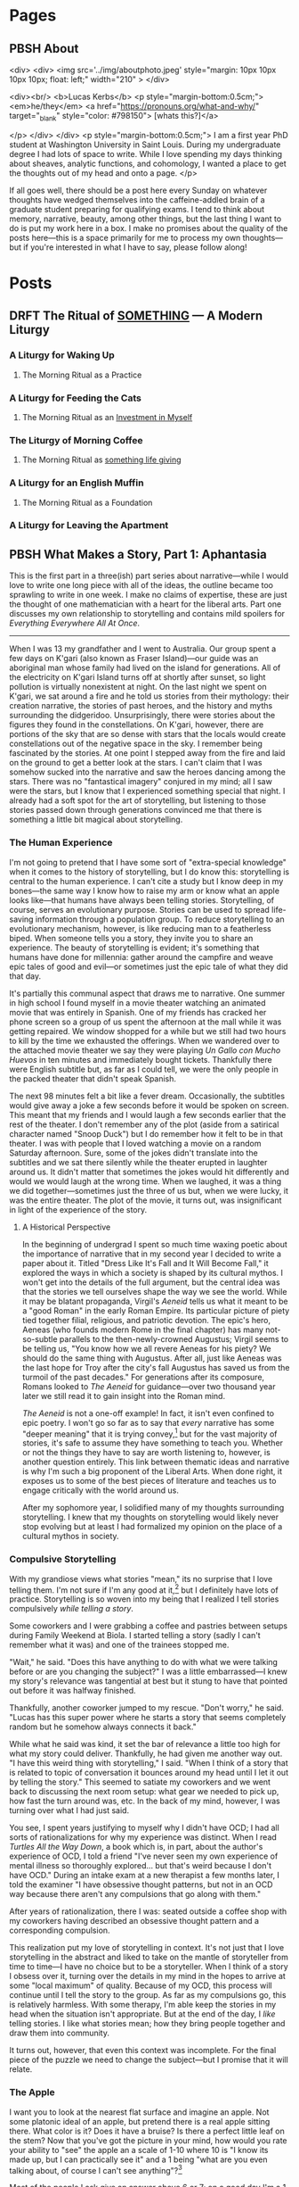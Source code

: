 #+hugo_base_dir: ../
#+hugo_front_matter_key_replace: author>authors
#+hugo_front_matter_format: yaml


* Pages
:PROPERTIES:
:EXPORT_HUGO_CUSTOM_FRONT_MATTER: :noauthor true :nocomment true :nodate true :nopaging true :noread true
:EXPORT_HUGO_MENU: :menu main
:EXPORT_HUGO_SECTION:
:END:
** PBSH About
CLOSED: [2022-09-14 Wed 23:14]
:PROPERTIES:
:EXPORT_HUGO_CUSTOM_FRONT_MATTER: :noauthor true :nocomment true :nodate true :nopaging true :noread true
:VISIBILITY: folded
:END:
#+BEGIN_COMMENT
Since there is embedded html in this page, things don't work right with ox-hugo.
I'm just going to edit the about-me.md for now instead. Below is a backup of
what the .md file should look like.

In case you ever change your mind, here is the command that needs to go in the
"properties" drop down to export correctly.
:EXPORT_FILE_NAME: about-me
#+END_COMMENT
<div>
<div>
<img src='../img/aboutphoto.jpeg' style="margin: 10px 10px 10px 10px; float: left;" width="210" >
</div>

<div><br/>
<b>Lucas Kerbs</b>
<p style="margin-bottom:0.5cm;">
<em>he/they</em> <a href="https://pronouns.org/what-and-why/" target="_blank" style="color: #798150"> [whats this?]</a>

</p>
</div>
</div>
<p style="margin-bottom:0.5cm;">
I am a first year PhD student at Washington University in Saint Louis. During my
undergraduate degree I had lots of space to write. While I love spending my days
thinking about sheaves, analytic functions, and cohomology, I wanted a place to
get the thoughts out of my head and onto a page.
</p>


If all goes well, there should be a post here every Sunday on whatever thoughts
have wedged themselves into the caffeine-addled brain of a graduate student
preparing for qualifying exams. I tend to think about memory, narrative, beauty,
among other things, but the last thing I want to do is put my work here in a
box. I make no promises about the quality of the posts here---this is a space
primarily for me to process my own thoughts---but if you're interested in what I
have to say, please follow along!
* Posts
:PROPERTIES:
:HUGO_EXPORT_SECTION: posts
:EXPORT_HUGO_FRONT_MATTER_FORMAT: toml
:END:

** DRFT The Ritual of _SOMETHING_ --- A Modern Liturgy
:PROPERTIES:
:EXPORT_FILE_NAME: a-modern-liturgy
:END:
*** A Liturgy for Waking Up
**** The Morning Ritual as a Practice
*** A Liturgy for Feeding the Cats
**** The Morning Ritual as an _Investment in Myself_
*** The Liturgy of Morning Coffee
**** The Morning Ritual as _something life giving_
*** A Liturgy for an English Muffin
**** The Morning Ritual as a Foundation
*** A Liturgy for Leaving the Apartment

** PBSH What Makes a Story, Part 1: Aphantasia
CLOSED: [2022-10-02 Sun 23:54]
:PROPERTIES:
:VISIBILITY: folded
:EXPORT_FILE_NAME: wmas-one-aphantasia
:EXPORT_HUGO_CUSTOM_FRONT_MATTER: :featuredImage "/img/wmas-apple.jpeg" :featuredImagePreview  "/img/wmas-apple.jpeg"
:EXPORT_HUGO_CUSTOM_FRONT_MATTER: :summary "Storytelling with mind blindnees"
:END:

This is the first part in a three(ish) part series about narrative---while I would love to
write one long piece with all of the ideas, the outline became too sprawling to
write in one week. I make no claims of expertise, these are just the thought of
one mathematician with a heart for the liberal arts. Part one discusses my own
relationship to storytelling
and contains mild spoilers for /Everything Everywhere All At Once/.

-----

When I was 13 my grandfather and I went to Australia. Our group spent a few days
on K'gari (also known as Fraser Island)---our guide was an aboriginal man whose
family had lived on the island for generations. All of the electricity on
K'gari Island turns off at shortly after sunset, so light pollution is virtually
nonexistent at night. On the last night we spent on
K'gari, we sat around a fire and he told us stories from their mythology:
their creation narrative, the stories of past heroes, and the history and myths
surrounding the didgeridoo. Unsurprisingly, there were stories about the figures
they found in the constellations. On K'gari, however, there are portions of the
sky that are so dense with stars that the locals would create constellations out
of the negative space in the sky. I remember being fascinated by the stories. At
one point I stepped away from the fire and laid on the ground to get a better
look at the stars. I can't claim that I was somehow sucked into the
narrative and saw the heroes dancing among the stars. There was no "fantastical
imagery" conjured in my mind; all I saw were the stars,
but I know that I experienced something special that night.  I already had a soft
spot for the art of storytelling, but listening to those stories passed down
through generations convinced me that there is something a little bit magical
about storytelling.


*** The Human Experience
I'm not going to pretend that I have some sort of "extra-special knowledge" when
it comes to the history of storytelling, but I do know this: storytelling is
central to the human experience. I can't cite a study but I know deep in my
bones---the same way I know how to raise my arm or know what an apple looks
like---that humans have always been telling stories. Storytelling, of course,
serves an evolutionary purpose. Stories can be used to spread life-saving
information through a population group. To reduce storytelling to an
evolutionary mechanism, however, is like reducing man to a featherless biped.
When someone tells you a story, they invite you to share an experience. The
beauty of storytelling is evident; it's something that humans have done for
millennia: gather around the campfire and weave epic tales of good and evil---or
sometimes just the epic tale of what they did that day.

It's partially this communal aspect that draws me to narrative.
One summer in high school I found myself in a movie theater watching an animated
movie that was entirely in Spanish. One of my friends has cracked her phone
screen so a group of us spent the afternoon at the mall while it was getting
repaired. We window shopped for a while but we still had two hours to kill
by the time we exhausted the offerings. When we wandered over to the attached
movie theater we say they were playing /Un Gallo con Mucho Huevos/ in ten minutes
and immediately bought tickets. Thankfully there were English subtitle but, as
far as I could tell, we were the only people in the packed theater that didn't
speak Spanish.

The next 98 minutes felt a bit like a fever dream. Occasionally, the subtitles
would give away a joke a few seconds before it would be spoken on screen. This
meant that  my friends and I would laugh a few seconds earlier that the rest of
the theater. I don't remember any of the plot (aside from a satirical character
named "Snoop Duck") but I do remember how it felt to be in that theater. I was
with people that I loved watching a movie on a random Saturday afternoon. Sure,
some of the jokes didn't translate into the subtitles and we sat there silently
while the theater erupted in laughter around us. It didn't matter that sometimes
the jokes would hit differently and would we would laugh at the wrong time. When
we laughed, it was a thing we did together---sometimes just the three of us but,
when we were lucky, it was the entire theater.
The plot of the movie, it turns out, was insignificant in light of the experience
of the story.

**** A Historical Perspective
In the beginning of undergrad I spent so much time waxing poetic about the
importance of narrative that in my second year I decided to write a paper about
it. Titled "Dress Like It's Fall and It Will Become Fall," it explored the ways
in which a society is shaped by its cultural mythos. I won't get into the
details of the full argument, but the central idea was that the stories we tell
ourselves shape the way we see the world. While it may be blatant propaganda,
Virgil's /Aeneid/ tells us what it meant to be a "good Roman" in the early Roman
Empire. Its particular picture of piety tied together filial, religious, and
patriotic devotion.
The epic's hero, Aeneas (who founds modern Rome in the final chapter) has many
not-so-subtle parallels to the then-newly-crowned Augustus; Virgil seems to be
telling us, "You know how we all revere Aeneas for his piety? We should do the
same thing with Augustus. After all, just like Aeneas was the last hope for
Troy after the city's fall Augustus has saved us from the turmoil of the past
decades."
For generations after its composure, Romans looked to /The Aeneid/ for
guidance---over two thousand year later we still read it to gain insight into the
Roman mind.

/The Aeneid/ is not a one-off example! In fact, it isn't even confined to epic
poetry. I won't go so far as to say that /every/ narrative has some "deeper
meaning" that it is trying convey,[fn:1] but for the vast majority of stories, it's
safe to assume they have something to teach you. Whether or not the things they
have to say are worth listening to, however, is another question entirely.
This link between thematic ideas and narrative is why I'm such a big proponent
of the Liberal Arts. When done right, it exposes us to some of the best pieces
of literature and teaches us to engage critically with the world around us.

After my sophomore year, I solidified many of my thoughts surrounding
storytelling. I knew that my thoughts on storytelling would likely never stop evolving
but at least I had formalized my opinion on the place of a cultural mythos in society.

*** Compulsive Storytelling
With my grandiose views what stories "mean," its no surprise that I love telling
them. I'm not sure if I'm any good at it,[fn:2] but I definitely have lots of
practice. Storytelling is so woven into my being that I realized I tell
stories compulsively /while telling a story/.

Some coworkers and I were grabbing a coffee and pastries between setups during
Family Weekend at Biola. I started telling a story (sadly I can't remember what it was)
and one of the trainees stopped me.

"Wait," he said. "Does this have anything to
do with what we were talking before or are you changing the subject?"
I was a little embarrassed---I knew my story's relevance was tangential at best but it
stung to have that pointed out before it was halfway finished.

Thankfully, another coworker jumped to my rescue. "Don't worry," he said. "Lucas
has this super power where he starts a story that seems completely random but he
somehow always connects it back."

While what he said was kind, it set the bar of relevance a little too high for
what my story could deliver. Thankfully, he had given me another way out. "I
have this weird thing with storytelling," I said. "When I think of a story that
is related to topic of conversation it bounces around my head until I let it out
by telling the story."
This seemed to satiate my coworkers and we went back to discussing the next room
setup: what gear we needed to pick up, how fast the turn around was, etc. In
the back of my mind, however, I was turning over what I had just said.

You see, I
spent years justifying to myself why I didn't have OCD; I had all sorts of
rationalizations for why my experience was distinct. When I read /Turtles All
the Way Down/, a book which is, in part, about the author's experience of
OCD, I told a friend "I've never seen my own experience of mental illness so
thoroughly explored... but that's weird because I don't have OCD." During an
intake exam at a new therapist a few months later, I told the examiner "I have
obsessive thought patterns, but not in an OCD way because there aren't any
compulsions that go along with them."

After years of rationalization, there I was: seated outside a coffee shop with
my coworkers having described an obsessive thought pattern and a corresponding
compulsion.

This realization put my love of storytelling in context. It's not just that I
love storytelling in the abstract and liked to take on the mantle of
storyteller from time to time---I have no choice but to be a storyteller. When I
think of a story I obsess over it, turning over the details in my mind in the
hopes to arrive at some "local maximum" of quality. Because of my OCD, this
process will continue until I tell the story to the group.
As far as
my compulsions go, this is relatively harmless. With some therapy, I'm able
keep the stories in my head when the situation isn't appropriate. But at the end
of the day, I /like/ telling stories. I like what stories mean; how they bring
people together and draw them into community.

It turns out, however, that even this context was incomplete. For the final
piece of the puzzle we need to change the subject---but I promise that it will relate.

*** The Apple

I want you to look at the nearest flat surface and imagine an apple. Not some
platonic ideal of an apple, but pretend there is a real apple sitting there.
What color is it? Does it have a bruise? Is there a perfect little leaf on the
stem?
Now that you've got the picture in your mind, how would you rate your ability to
"see" the apple an a scale of 1-10 where 10 is "I know its made up, but I can practically see it"
and a 1 being "what are you even talking about, of course I can't see anything"?[fn:3]

Most of the people I ask give an answer above 6 or 7; on a good day I'm a 1.
The concept of a "mind's eye" is totally foreign to me---until recently I
thought it was just a useful metaphor.
I have a condition known as aphantasia, which is sometimes colloquially known as
/mind blindness/. Put simply, there are no pictures in my head.
According to a recent study in the journal of Consciousness and
Cognition,[fn:4] less than 1% of the population have full aphantasia and about 4%
have dim/vague mental imagery (if any at all).

There are some reports of so-called /acquired/ aphantasia (usually the result of
some sort of traumatic brain injury) but mine is congenital---I've had it my
whole life and never known anything else. Until November 2018 (just over a year
after the coffee shop story) I had no idea that I was different. When people
would say "picture a beach" I always thought was a way to say
"think about the ideas of peace and serenity." I figured it, like the piety of
Aeneas, was societal shorthand for a shared concept. Imagine my surprise, then,
when I learned that other people could just "see things" in their head!

Suppose I were to ask you to complete the lyrics, "Mary had a____________." Now
chances are, you were able to fill in /little lamb/ with thinking about it. It's
not like you had to picture Mary in their shepherd's outfit or imagine a sheet
of paper with the lyrics written on it---you just /knew/ the answer. That's what
all knowledge is for me! It's hard to describe it any further without leaning on
visual metaphor. For me, concepts float in a void of nothing, accessible as ideas, but
not as pictures.

Aphantasia affects my memory. The best way I can describe it is that I remember
/that/ things happened but don't remember them /happening/. I've known that my
memory was different since I was in high school. For a long time, it made me sad
that I couldn't remember things in the same way as my peers. To a degree, it
still does, but the context of aphantasia has helped me make my peace with it.

When I tell the story of a memory, however, everything changes. I still can't
"see" it but, for that brief moment, it goes from a list of things that happened
to something that, in some sense, /is happening/.
I can't give an accurate description of what its like to tell a story if you
don't have aphantasia, so maybe this is a universal experience. When I think
about a memory, it's like reading sheet music, but when I tell that same story it's
like seeing an orchestra perform the same
piece---both contain the same information, but the story is alive in a way the
pure memory isn't. Just as every conductor has their own interpretation of a piece
every retelling is slightly different, shaped to the audience and context.

It's no wonder, then, that I love telling stories. This "magic power" they have
to transport us out of the present and into some third place is real---if only
real for me. When I hear into other people tell stories, I don't see the
stories unfold in front of me. Instead, they suck me in and I experience them
the same I experience memory. For me, stories and memories are hopelessly
entwined, each begetting the other in an eternal dance.
The stars above K'gari may not have "come alive" and shown me the heroes of old
but that night something magical happened. Words decay into imprecision when I
try to explain it---they strain, crack, and break under the tension imparted by
experience. Perhaps my love of storytelling is looking to that moment and trying
to recreate it. Perhaps its a consequence of my brain chemistry, a obsessive
thought that needs to be freed or a memory made alive again. Each of these still
feel like a featherless biped, reducing something vast and intricate into a tidy
little box. The beauty of storytelling may be evident, but its nature is
something elusive; a word whispered from the brambles asking us to listen and
follow.


-----
*Author's Note:*
I recommend keeping up with the blog via RSS, but I know that not everyone
uses it (if you've never used it before it's a good way to keep up with
blogs/forums anywhere on the internet). That said, it you would prefer to
receive posts in your email inbox (via MailChimp) there is a form on the "About" page!


[fn:1] I'm sure there are counter examples of "stories that have no deeper
meaning" but these are few and far between and I can't think of any off the top
of my head.

[fn:2] Its one of the things where it's hard to trust the answers you get to the
question of "Am I good at this." They're probably telling the truth, but you
will never know.

[fn:3] For further scale calibration, some people say that they can
"superimpose" the apple into reality---I think that falls somewhere in the 7-8
range. I wish I could help with calibrating this part of the scale but to me the
apple is completely made up and has no visual component.

[fn:4] "The prevalence of aphantasia (imagery weakness) in the general
population" C.J. Dance, A. Ipser, J. Simner, https://doi.org/10.1016/j.concog.2021.103243.


** PBSH Chalkboards and Community :change:memory:@WUSTL:
CLOSED: [2022-09-18 Sun 18:47]
:PROPERTIES:
:EXPORT_FILE_NAME: liked-my-masters-better
:EXPORT_HUGO_CUSTOM_FRONT_MATTER: :featuredImage "/img/chalkmasters.jpeg" :featuredImagePreview  "/img/chalkmasters.jpeg"
:EXPORT_HUGO_CUSTOM_FRONT_MATTER+: :summary "I'm only three weeks into my PhD and something is gnawing at me: I think I liked doing my masters better."
:VISIBILITY: folded
:END:

There's an undergraduate in the graduate algebra class who seems to be in a bit
over his head. While the lectures don't assume any previous knowledge of algebra,
they move quickly if it's your first time seeing the ideas---what an
undergraduate course would cover in the span of 10-12 weeks we are doing in
four. Late last week, he asked the professor a question and I could tell that he
wasn't quite satisfied with the answer. By habit I leaned forward to whisper
something along the lines of "If you want, stop by the grad offices after class
and I can explain" but I stopped myself.  The grad offices the department gave
us don't lend themselves guest visits (but more on that later).  At Cal
Poly (where I did my masters) we always joked that we were packed into the grad
offices like sardines but the offices at Wash U are practically overflowing.

When I met with my academic advisor prior to the start of the
semester, I asked about the office situation. After chuckling he told
me that first years are each given a carrel but assured me that the accommodations
got better as you progressed through the program. A carrel is a little desk unit
with a built-in shelf that you might find in a library.
They're perfectly functional as a desk but the steep walls are a collaborative
point of friction.  The office is an integral part of graduate school---it's a
place to study and rest between classes, to ask your peers for help, and to chat
about anything and everything when the math gets a little too abstract and you
need a break.
While it may come as a surprise to those who are unfamiliar with the peculiar
mannerisms of mathematicians, the center-point of any math office is not the
desk, but the chalkboard.

Mathematicians have a bit of a complex when it comes to chalkboards. Maybe it's for
purely aesthetic reason, but a proper slate chalkboard is just /better/ than a
whiteboard. While everyone has their preference between the brands of
chalk a department might stock, one manufacturer sits king: Hagoromo. Stick of Hagoromo
are slightly wider than your average chalk (so it sits more comfortably in the
hand) and it is coated in a thin layer of wax so that your fingers don't get
dusty. Not everyone uses Hagoromo regularly, but if there is a stick available,
I don't know a single mathematician who would turn it down.  According to
mathematical legend, no one has ever written a false theorem when holding a
stick of Hagoromo. Young mathematicians watch university surplus sales to try
and score a slate chalkboard at a hefty discount. The chalkboard is the
hearth of the mathematical community---where students and professors gather to
share ideas and prove new theorems.

I'm a sucker for tradition, so when I learned about this mathematical quirk
during my senior year of undergrad I went out and bought a cheap chalkboard and
a pack of Hagoromo. While I've never collaborated with anyone on this
chalkboard, it still hangs a few feet to the left of my desk. When I first
started writing on it, I knew that I was participating in a story that stretched
back through generations of math students. It brought me joy to think about a
potential future where I would work on problem sets in an office with my peers.

*** The Art of the Grad Office
**** The Dungeons of Building 38
I moved to San Luis Obispo in February 2021 and spent the first four months doing
classes online. The pandemic was in full swing and
I only stepped foot on campus a handful of times before in-person classes
resumed in September. I spent most of that spring and summer in my apartment
with the occasional trip back to Sacramento. When I started my second year I was
confronted with two disparate truths: I really liked my peers but I knew that
I was moving in less than a year. I'm too much of a romantic to pretend that I
wasn't going to make friends but that deadline loomed over SLO just like the
golden hills.

I quickly fell into a rhythm in SLO, with the weeks marked by Taco Tuesdays,
grading quizzes, and puzzling through Dr. Brussel's pathological problem sets.
Our offices were simple---roughly the square footage of a dorm room, four heavy
duty 8' tables topped with iMacs and ancient printers lined three of the walls
with a chalkboard across the fourth. While four people shared each
office, it was not uncommon for eight or ten to congregate in a single
office. This overcrowding led to us nicknaming the offices "the dungeons."
In our office, we moved all the computers to one
corner so that we could work on our laptops or spread out whatever books we
were referencing for our classes or research---this had the added bonus of
making room for an espresso machine, coffee grinder, and pour-over setup. Since
our classes were down the hall from the offices, it was not uncommon to get to
campus before sunrise and not emerge from the dungeons until after the sun had
set.

As quarters passed, we grew close and learned how to make the best of life in
the dungeons: Karl and I would drag each other into the sun for some much-needed
vitamin-D, Taco Tuesdays went later and later as friends became family, we
enrolled in a bowling class and spent two hours a week bowling poorly,[fn:1] I
befriended a few students outside of the major and spend time not thinking about math.
And yet, one thing never changed: after class we would congregate around a
chalkboard in the "social" office and go over anything that confused us in the
lecture.

The chalkboard in my office in Cal Poly was old and pitted, but it was clearly
well loved. Over the 21-22 academic year we put over a hundred sticks
worth of chalk on that board; some of it was Prang (the brand provided by the
department) but most of it was Hagoromo. Sometimes a week would go by without
facing a problem that was so difficult it required chalkboard work---when this
happened the boards would collect doodles from some of the art students who were
friends of the department.
But then, when the problem sets were particularly pathological, we gathered
around a chalkboard and worked through problems together.  While it was the
adventures off campus that made us family, we were always at home around a chalkboard.

**** The Carrels of Cupples I
Imagine my surprise, then, when I first walked into the basement of the Math
Department at Wash U and saw the first-year offices. Over twenty carrels filled
a room not much bigger than my office in SLO.
Cold CFL's in a colder, hanging industrial frame washed out the
little bit of natural light coming from the tiny windows near the ceiling.
I would come to find out that
there was a bit of drama surrounding office placements. As you move through
the program, you change offices. You are still confined to a carrel, but the
square footage of the office itself increases. Perhaps most importantly,
however, the offices move to higher floors and have larger windows. This year
the previous fourth years didn't move into the fifth year
offices---meaning that none of the other years could move up. As result, the
first and second years are all stuck in a single office. The department added
more carrels in the middle of room so every student had their own desk,  but the
resulting office is a maze of desks, most of which sit empty because many
of the other students (understandably) want to study elsewhere.

The first-year offices only has a single chalkboard; it's three feet wide and
sits on a wobbly wooden stand. Even when cleaned, it still looks a little dusty.
On the chalk ledge sits half a stick of white Crayola (which writes a little
worse than Prang) and a nub of sidewalk chalk.[fn:2] It's a perfectly functional
chalkboard, but it's hard to love. Compared to Cal Poly (where the grad offices
were built around the chalkboard) the board here feels like a bit of an afterthought.

Don't get me wrong, I'm grateful that the department gave us offices---many
graduate students don't get an office until they pass their qualifying exams.
Comparison may be the thief of joy, but I can't help it. The labyrinthine spread
of carrels feels more like a dungeon than anything in Cal Poly ever did. The
chalkboard, the supposed "hearth" of the mathematical community is relegated to
the only corner they couldn't fit a desk. At the end of the day, it isn't the
kind of office you invite a curious undergraduate into so you can explain the
nuances of the first isomorphism theorem.

*** The Trouble with Change
At this point in my life, I'm no stranger to moving to a new city. While I lived
in the same house from birth to graduating high school, I just had my third
"first week of college." When you start undergrad, everything feels like a
whirlwind; you're on your own for the first time, no one is going to tell you
when to go to bed or what to eat, and everyone around you is experiencing the
same new-found freedom. Every September, the spirit of Bacchus descends upon
college campuses and first-years everywhere are overtaken. Looking back on it,
it feels almost otherworldly. I am an introvert to my core and yet I was
attending event after event meeting new people left and right. It seemed like
that was just what you did at the beginning of college.

The transition into my masters was different. Sure, COVID made in-person events
complicated but even when transmission rates were down and restrictions loosened
there was a decided lack of the bacchan revelries that marked the beginning of
undergrad. Not only were we all in our early 20s, over half of my cohort were
"4+1 students" who did their undergraduate studies at Cal Poly---meaning they
were already close friends. When I started my masters, I didn't feel like I had
to rush to make friends. The relationships grew slower, but more organically.
Even with a deadline on the horizon, classmates naturally became friends, and
friends became family.

Now I'm here in Saint Louis making this transition a third time. While it's
going as I expected---slowly growing closer with my cohort, working on problem
sets together and planning the occasion trip---I can't help but compare Wash U
to Cal Poly. The transition to my masters was so distinct from that to my
undergrad that comparing the two didn't feel appropriate. With Wash U, on the
other hand, it feels almost identical. The people here are lovely. I can see
many of them becoming life-long friends and collaborators. I can't help but
thinking, however, that I don't want a new circle. The people I had in SLO were
amazing; they were family. I know that making the comparison will only make the
adjustment period longer but I can't help it.

The fundamental problem here is bound in time. Strangers can't (or perhaps
shouldn't) become close friends overnight. To become close with my
new cohort I need to lean in---just as I did a year ago. Commit to the new friends
and let time run its course.

When I sat down to write, I hoped I would discover something about the nature of
change, to find the beginnings of an answer as to what it all means. On the other
side of a few hundred words, I think it's a question wrongly put. Trying to
understand what change means is like trying to understand the ocean---maybe
someone understands it, but I certainly don't.

The only thing that I can do is be present. So I guess that's what I will do. I
will work on the problem sets with my classmates and hope that it's
not a fluke that generations of graduate students have become family following
the same pattern. It may not be perfect, but that little, dusty-green chalkboard
on the wobbly stand just might be the saving grace for that harshly lit basement
office.

-----

Edit (9/22): I recommend reading the blog via RSS, but I know that not everyone
uses it (if you've never used it before it's a good way to keep up with
blogs/forums anywhere on the internet). That said, it you would prefer to
receive posts in your email inbox (via MailChimp) there is a form on the "About" page!

[fn:1] If you bowl twice a week for 10 weeks you end up getting better at
bowling...  who would have guessed.
[fn:2] To call writing with sidewalk chalk "unpleasant" is a understatement.


** PBSH My first post :tag1:@category1:
CLOSED: [2022-09-12 Mon 23:32]
:PROPERTIES:
:EXPORT_FILE_NAME: my-first-post
:END:

*** This is a first heading
This is my post body.

**** And a second heading
Now with even more meaningless content!
*** And another top level heading!

